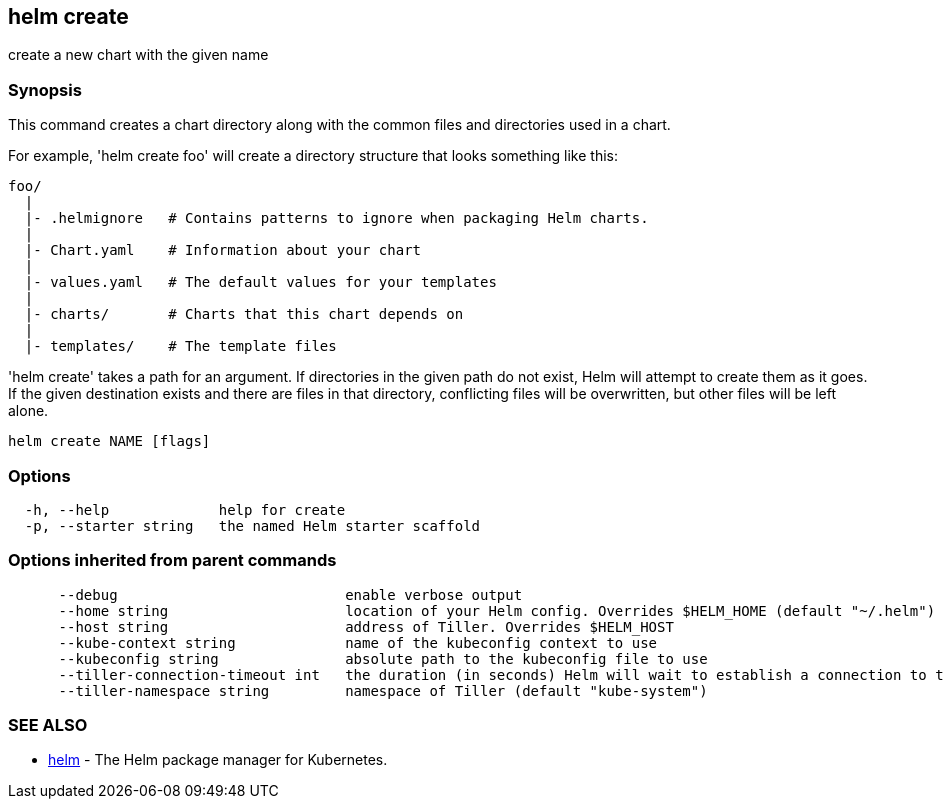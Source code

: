 == helm create

create a new chart with the given name

=== Synopsis

This command creates a chart directory along with the common files and
directories used in a chart.

For example, 'helm create foo' will create a directory structure that looks
something like this:

[source]
----
foo/
  |
  |- .helmignore   # Contains patterns to ignore when packaging Helm charts.
  |
  |- Chart.yaml    # Information about your chart
  |
  |- values.yaml   # The default values for your templates
  |
  |- charts/       # Charts that this chart depends on
  |
  |- templates/    # The template files
----

'helm create' takes a path for an argument. If directories in the given path
do not exist, Helm will attempt to create them as it goes. If the given
destination exists and there are files in that directory, conflicting files
will be overwritten, but other files will be left alone.

[source]
----
helm create NAME [flags]
----

=== Options

[source]
----
  -h, --help             help for create
  -p, --starter string   the named Helm starter scaffold
----

=== Options inherited from parent commands

[source]
----
      --debug                           enable verbose output
      --home string                     location of your Helm config. Overrides $HELM_HOME (default "~/.helm")
      --host string                     address of Tiller. Overrides $HELM_HOST
      --kube-context string             name of the kubeconfig context to use
      --kubeconfig string               absolute path to the kubeconfig file to use
      --tiller-connection-timeout int   the duration (in seconds) Helm will wait to establish a connection to tiller (default 300)
      --tiller-namespace string         namespace of Tiller (default "kube-system")
----

=== SEE ALSO

* link:helm.html[helm] - The Helm package manager for Kubernetes.


